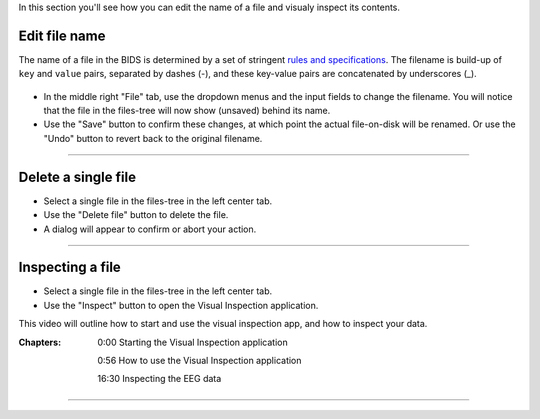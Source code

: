 In this section you'll see how you can edit the name of a file and visualy inspect its contents.

==============
Edit file name
==============

The name of a file in the BIDS is determined by a set of stringent `rules and specifications <https://bids-specification.readthedocs.io/en/stable/02-common-principles.html#file-name-structure>`_. The filename is build-up of ``key`` and ``value`` pairs, separated by dashes (-), and these key-value pairs are concatenated by underscores (_).

.. figure:: images/scr_4a_file-properties.png
    :width: 596px
    :align: center

- In the middle right "File" tab, use the dropdown menus and the input fields to change the filename. You will notice that the file in the files-tree will now show (unsaved) behind its name. 
- Use the "Save" button to confirm these changes, at which point the actual file-on-disk will be renamed. Or use the "Undo" button to revert back to the original filename.

----

====================
Delete a single file
====================

- Select a single file in the files-tree in the left center tab.
- Use the "Delete file" button to delete the file.
- A dialog will appear to confirm or abort your action.

.. figure:: images/scr_4b_delete-file.png
    :width: 358px
    :align: center

----

=================
Inspecting a file
=================

- Select a single file in the files-tree in the left center tab.
- Use the "Inspect" button to open the Visual Inspection application.

This video will outline how to start and use the visual inspection app, and how to inspect your data.

:Chapters:

    0:00 Starting the Visual Inspection application

    0:56 How to use the Visual Inspection application

    16:30 Inspecting the EEG data

.. raw:: html

    <iframe width="560" height="315" src="https://www.youtube.com/embed/qMYy-sL__18" title="YouTube video player" frameborder="0" allow="accelerometer; autoplay; clipboard-write; encrypted-media; gyroscope; picture-in-picture" allowfullscreen></iframe>

----